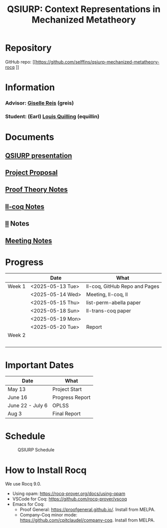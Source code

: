 #+title: QSIURP: Context Representations in Mechanized Metatheory
#+HTML_HEAD: <link rel="stylesheet" type="text/css" href="custom.css">
#+OPTIONS: num:2 toc:1

* Repository
GitHub repo: [[https://github.com/selffins/qsiurp-mechanized-metatheory-rocq
]]
* Information
*** Advisor: [[https://gisellereis.com/][Giselle Reis]] (greis)
*** Student: (Earl) [[https:selffins.github.io/personal-website][Louis Quilling]] (equillin)

* Documents

** [[https://docs.google.com/presentation/d/1TJ2Zh2arbcJg1sfhH43UgxwyR4jR1v3A-tMWsmTdAkA/edit?usp=sharing][QSIURP presentation]]
** [[https://docs.google.com/document/d/1a2aj9vDFRQNm6qs9QAtJ1ke0oAE4_gVO/edit?usp=sharing&ouid=106287385083655542886&rtpof=true&sd=true][Project Proposal]]
** [[https://docs.google.com/presentation/d/1pKhSRDCueyRUT_4oaNlKhG_3YqA5DCR8Xfu6Dj3Zg74/edit?usp=sharing][Proof Theory Notes]]
** [[file:ll-coq.org][ll-coq Notes]]
** [[file:ll.org][ll]] Notes
** [[https://docs.google.com/document/d/1nkUQMIwF58XunfpXqHyUzl_fvke-eUNLtPJ2vJo16Ys/edit?usp=sharing][Meeting Notes]]

* Progress

|--------+------------------+-------------------------------|
|        | Date             | What                          |
|--------+------------------+-------------------------------|
| Week 1 | <2025-05-13 Tue> | ll-coq, GitHub Repo and Pages |
|        | <2025-05-14 Wed> | Meeting, ll-coq, ll           |
|        | <2025-05-15 Thu> | list-perm-abella paper        |
|        | <2025-05-18 Sun> | ll-trans-coq paper            |
|        | <2025-05-19 Mon> |                               |
|        | <2025-05-20 Tue> | Report                        |
|--------+------------------+-------------------------------|
| Week 2 |                  |                               |
|        |                  |                               |
|        |                  |                               |
|        |                  |                               |
|        |                  |                               |
|--------+------------------+-------------------------------|

* Important Dates
|------------------+-----------------|
| Date             | What            |
|------------------+-----------------|
| May 13           | Project Start   |
| June 16          | Progress Report |
| June 22 - July 6 | OPLSS           |
| Aug 3            | Final Report    |
|------------------+-----------------|

* Schedule

#+CAPTION: QSIURP Schedule
#+NAME: fig:sch
[[./img/sch.png]]

* How to Install Rocq
We use Rocq 9.0.
- Using opam: https://rocq-prover.org/docs/using-opam
- VSCode for Coq: https://github.com/rocq-prover/vscoq
- Emacs for Coq:
  - Proof General: https://proofgeneral.github.io/. Install from MELPA.
  - Company-Coq minor mode: https://github.com/cpitclaudel/company-coq. Install from MELPA.

